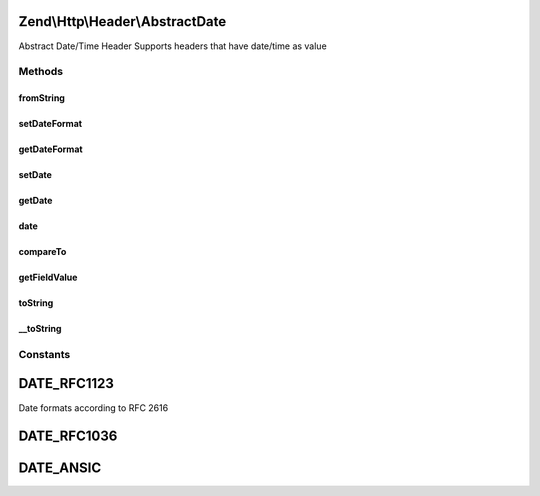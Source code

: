 .. Http/Header/AbstractDate.php generated using docpx on 01/30/13 03:32am


Zend\\Http\\Header\\AbstractDate
================================

Abstract Date/Time Header
Supports headers that have date/time as value

Methods
+++++++

fromString
----------

.. function:: fromString()


    Create date-based header from string

    :param string: 

    :rtype: AbstractDate 

    :throws: Exception\InvalidArgumentException 



setDateFormat
-------------

.. function:: setDateFormat()


    Set date output format

    :param int: 

    :throws Exception\InvalidArgumentException: 



getDateFormat
-------------

.. function:: getDateFormat()


    Return current date output format

    :rtype: string 



setDate
-------

.. function:: setDate()


    Set the date for this header, this can be a string or an instance of \DateTime

    :param string|DateTime: 

    :rtype: AbstractDate 

    :throws: Exception\InvalidArgumentException 



getDate
-------

.. function:: getDate()


    Return date for this header

    :rtype: string 



date
----

.. function:: date()


    Return date for this header as an instance of \DateTime

    :rtype: DateTime 



compareTo
---------

.. function:: compareTo()


    Compare provided date to date for this header
    Returns < 0 if date in header is less than $date; > 0 if it's greater, and 0 if they are equal.


    :param string|DateTime: 

    :rtype: int 

    :throws: Exception\InvalidArgumentException 



getFieldValue
-------------

.. function:: getFieldValue()


    Get header value as formatted date

    :rtype: string 



toString
--------

.. function:: toString()


    Return header line

    :rtype: string 



__toString
----------

.. function:: __toString()


    Allow casting to string

    :rtype: string 





Constants
+++++++++

DATE_RFC1123
============

Date formats according to RFC 2616

DATE_RFC1036
============

DATE_ANSIC
==========

